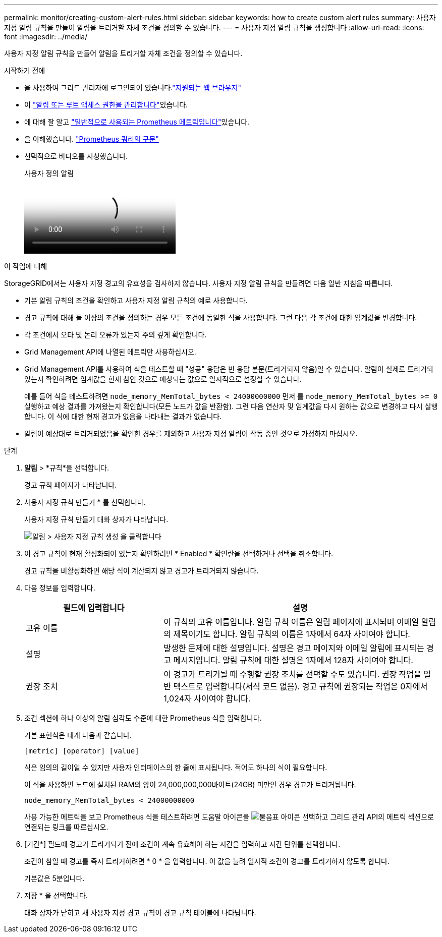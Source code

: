 ---
permalink: monitor/creating-custom-alert-rules.html 
sidebar: sidebar 
keywords: how to create custom alert rules 
summary: 사용자 지정 알림 규칙을 만들어 알림을 트리거할 자체 조건을 정의할 수 있습니다. 
---
= 사용자 지정 알림 규칙을 생성합니다
:allow-uri-read: 
:icons: font
:imagesdir: ../media/


[role="lead"]
사용자 지정 알림 규칙을 만들어 알림을 트리거할 자체 조건을 정의할 수 있습니다.

.시작하기 전에
* 을 사용하여 그리드 관리자에 로그인되어 있습니다.link:../admin/web-browser-requirements.html["지원되는 웹 브라우저"]
* 이 link:../admin/admin-group-permissions.html["알림 또는 루트 액세스 권한을 관리합니다"]있습니다.
* 에 대해 잘 알고 link:commonly-used-prometheus-metrics.html["일반적으로 사용되는 Prometheus 메트릭입니다"]있습니다.
* 을 이해했습니다. https://prometheus.io/docs/prometheus/latest/querying/basics/["Prometheus 쿼리의 구문"^]
* 선택적으로 비디오를 시청했습니다.
+
.사용자 정의 알림
video::54af90c4-9a38-4136-9621-b1ff008604a3[panopto]


.이 작업에 대해
StorageGRID에서는 사용자 지정 경고의 유효성을 검사하지 않습니다. 사용자 지정 알림 규칙을 만들려면 다음 일반 지침을 따릅니다.

* 기본 알림 규칙의 조건을 확인하고 사용자 지정 알림 규칙의 예로 사용합니다.
* 경고 규칙에 대해 둘 이상의 조건을 정의하는 경우 모든 조건에 동일한 식을 사용합니다. 그런 다음 각 조건에 대한 임계값을 변경합니다.
* 각 조건에서 오타 및 논리 오류가 있는지 주의 깊게 확인합니다.
* Grid Management API에 나열된 메트릭만 사용하십시오.
* Grid Management API를 사용하여 식을 테스트할 때 "성공" 응답은 빈 응답 본문(트리거되지 않음)일 수 있습니다. 알림이 실제로 트리거되었는지 확인하려면 임계값을 현재 참인 것으로 예상되는 값으로 일시적으로 설정할 수 있습니다.
+
예를 들어 식을 테스트하려면 `node_memory_MemTotal_bytes < 24000000000` 먼저 를 `node_memory_MemTotal_bytes >= 0` 실행하고 예상 결과를 가져왔는지 확인합니다(모든 노드가 값을 반환함). 그런 다음 연산자 및 임계값을 다시 원하는 값으로 변경하고 다시 실행합니다. 이 식에 대한 현재 경고가 없음을 나타내는 결과가 없습니다.

* 알림이 예상대로 트리거되었음을 확인한 경우를 제외하고 사용자 지정 알림이 작동 중인 것으로 가정하지 마십시오.


.단계
. *알림* > *규칙*을 선택합니다.
+
경고 규칙 페이지가 나타납니다.

. 사용자 지정 규칙 만들기 * 를 선택합니다.
+
사용자 지정 규칙 만들기 대화 상자가 나타납니다.

+
image::../media/alerts_create_custom_rule.png[알림 > 사용자 지정 규칙 생성 을 클릭합니다]

. 이 경고 규칙이 현재 활성화되어 있는지 확인하려면 * Enabled * 확인란을 선택하거나 선택을 취소합니다.
+
경고 규칙을 비활성화하면 해당 식이 계산되지 않고 경고가 트리거되지 않습니다.

. 다음 정보를 입력합니다.
+
[cols="1a,2a"]
|===
| 필드에 입력합니다 | 설명 


 a| 
고유 이름
 a| 
이 규칙의 고유 이름입니다. 알림 규칙 이름은 알림 페이지에 표시되며 이메일 알림의 제목이기도 합니다. 알림 규칙의 이름은 1자에서 64자 사이여야 합니다.



 a| 
설명
 a| 
발생한 문제에 대한 설명입니다. 설명은 경고 페이지와 이메일 알림에 표시되는 경고 메시지입니다. 알림 규칙에 대한 설명은 1자에서 128자 사이여야 합니다.



 a| 
권장 조치
 a| 
이 경고가 트리거될 때 수행할 권장 조치를 선택할 수도 있습니다. 권장 작업을 일반 텍스트로 입력합니다(서식 코드 없음). 경고 규칙에 권장되는 작업은 0자에서 1,024자 사이여야 합니다.

|===
. 조건 섹션에 하나 이상의 알림 심각도 수준에 대한 Prometheus 식을 입력합니다.
+
기본 표현식은 대개 다음과 같습니다.

+
`[metric] [operator] [value]`

+
식은 임의의 길이일 수 있지만 사용자 인터페이스의 한 줄에 표시됩니다. 적어도 하나의 식이 필요합니다.

+
이 식을 사용하면 노드에 설치된 RAM의 양이 24,000,000,000바이트(24GB) 미만인 경우 경고가 트리거됩니다.

+
`node_memory_MemTotal_bytes < 24000000000`

+
사용 가능한 메트릭을 보고 Prometheus 식을 테스트하려면 도움말 아이콘을 image:../media/icon_nms_question.png["물음표 아이콘"] 선택하고 그리드 관리 API의 메트릭 섹션으로 연결되는 링크를 따르십시오.

. [기간*] 필드에 경고가 트리거되기 전에 조건이 계속 유효해야 하는 시간을 입력하고 시간 단위를 선택합니다.
+
조건이 참일 때 경고를 즉시 트리거하려면 * 0 * 을 입력합니다. 이 값을 늘려 일시적 조건이 경고를 트리거하지 않도록 합니다.

+
기본값은 5분입니다.

. 저장 * 을 선택합니다.
+
대화 상자가 닫히고 새 사용자 지정 경고 규칙이 경고 규칙 테이블에 나타납니다.


